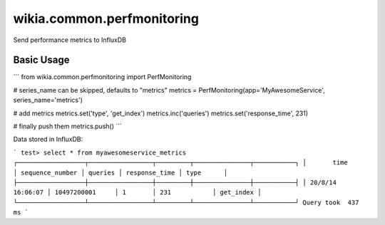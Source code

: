 wikia.common.perfmonitoring
=========================

Send performance metrics to InfluxDB

Basic Usage
-----------

```
from wikia.common.perfmonitoring import PerfMonitoring

# series_name can be skipped, defaults to "metrics"
metrics = PerfMonitoring(app='MyAwesomeService', series_name='metrics')

# add metrics
metrics.set('type', 'get_index')
metrics.inc('queries')
metrics.set('response_time', 231)

# finally push them
metrics.push()
```

Data stored in InfluxDB:

```
test> select * from myawesomeservice_metrics
┌──────────────────┬─────────────────┬─────────┬───────────────┬───────────┐
│       time       │ sequence_number │ queries │ response_time │ type      │
├──────────────────┼─────────────────┼─────────┼───────────────┼───────────┤
│ 20/8/14 16:06:07 │ 10497200001     │ 1       │ 231           │ get_index │
└──────────────────┴─────────────────┴─────────┴───────────────┴───────────┘
Query took  437 ms
```

